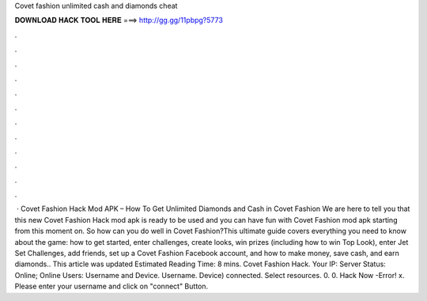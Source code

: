 Covet fashion unlimited cash and diamonds cheat

𝐃𝐎𝐖𝐍𝐋𝐎𝐀𝐃 𝐇𝐀𝐂𝐊 𝐓𝐎𝐎𝐋 𝐇𝐄𝐑𝐄 ===> http://gg.gg/11pbpg?5773

.

.

.

.

.

.

.

.

.

.

.

.

 · Covet Fashion Hack Mod APK – How To Get Unlimited Diamonds and Cash in Covet Fashion We are here to tell you that this new Covet Fashion Hack mod apk is ready to be used and you can have fun with Covet Fashion mod apk starting from this moment on. So how can you do well in Covet Fashion?This ultimate guide covers everything you need to know about the game: how to get started, enter challenges, create looks, win prizes (including how to win Top Look), enter Jet Set Challenges, add friends, set up a Covet Fashion Facebook account, and how to make money, save cash, and earn diamonds.. This article was updated Estimated Reading Time: 8 mins. Covet Fashion Hack. Your IP: Server Status: Online; Online Users: Username and Device. Username. Device) connected. Select resources. 0. 0. Hack Now -Error! x. Please enter your username and click on "connect" Button.